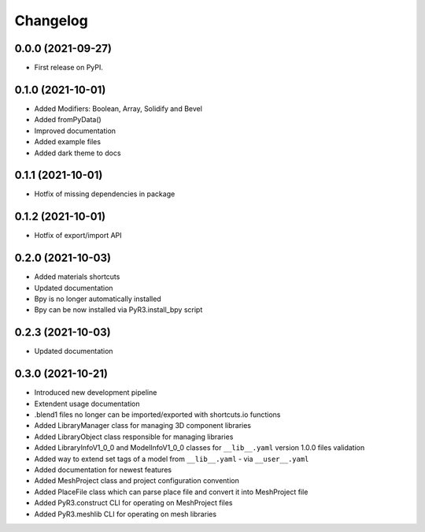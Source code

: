 
Changelog
=========

0.0.0 (2021-09-27)
------------------

* First release on PyPI.

0.1.0 (2021-10-01)
------------------

* Added Modifiers: Boolean, Array, Solidify and Bevel
* Added fromPyData()
* Improved documentation
* Added example files
* Added dark theme to docs

0.1.1 (2021-10-01)
------------------

* Hotfix of missing dependencies in package

0.1.2 (2021-10-01)
------------------

* Hotfix of export/import API

0.2.0 (2021-10-03)
------------------

* Added materials shortcuts
* Updated documentation
* Bpy is no longer automatically installed
* Bpy can be now installed via PyR3.install_bpy script

0.2.3 (2021-10-03)
------------------

* Updated documentation

0.3.0 (2021-10-21)
------------------

* Introduced new development pipeline
* Extendent usage documentation
* .blend1 files no longer can be imported/exported with shortcuts.io functions
* Added LibraryManager class for managing 3D component libraries
* Added LibraryObject class responsible for managing libraries
* Added LibraryInfoV1_0_0 and ModelInfoV1_0_0 classes for ``__lib__.yaml`` version 1.0.0 files validation
* Added way to extend set tags of a model from ``__lib__.yaml`` - via ``__user__.yaml``
* Added documentation for newest features
* Added MeshProject class and project configuration convention
* Added PlaceFile class which can parse place file and convert it into MeshProject file
* Added PyR3.construct CLI for operating on MeshProject files
* Added PyR3.meshlib CLI for operating on mesh libraries
